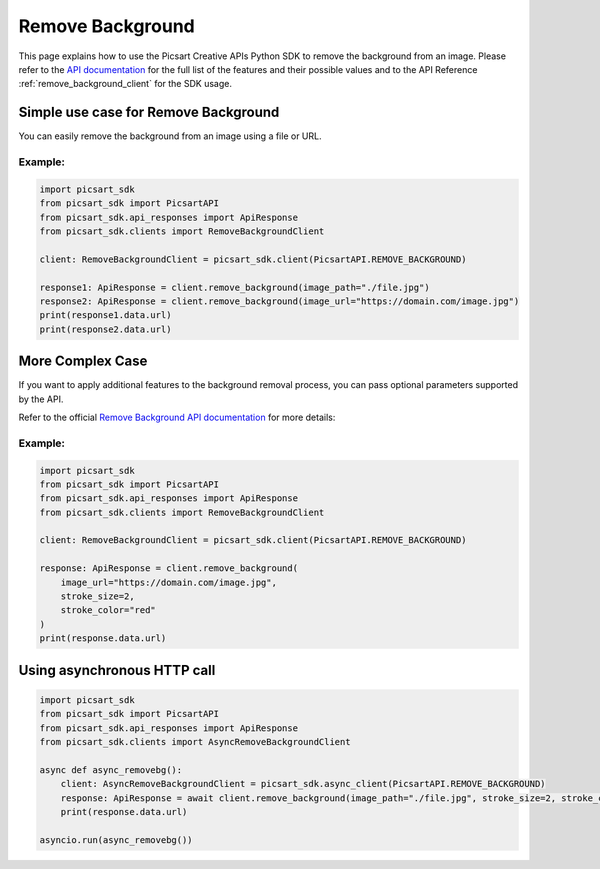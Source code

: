 Remove Background
=================

This page explains how to use the Picsart Creative APIs Python SDK to remove the background from an image.
Please refer to the `API documentation <https://docs.picsart.io/reference/image-remove-background>`_ for the full list of the features and their possible values and to the API Reference :ref:`remove_background_client` for the SDK usage.

Simple use case for Remove Background
-------------------------------------

You can easily remove the background from an image using a file or URL.

Example:
~~~~~~~~

.. code-block:: python

    import picsart_sdk
    from picsart_sdk import PicsartAPI
    from picsart_sdk.api_responses import ApiResponse
    from picsart_sdk.clients import RemoveBackgroundClient

    client: RemoveBackgroundClient = picsart_sdk.client(PicsartAPI.REMOVE_BACKGROUND)

    response1: ApiResponse = client.remove_background(image_path="./file.jpg")
    response2: ApiResponse = client.remove_background(image_url="https://domain.com/image.jpg")
    print(response1.data.url)
    print(response2.data.url)


More Complex Case
-----------------

If you want to apply additional features to the background removal process, you can pass optional parameters supported by the API.

Refer to the official `Remove Background API documentation <https://docs.picsart.io/reference/image-remove-background>`_  for more details:

Example:
~~~~~~~~

.. code-block:: python

    import picsart_sdk
    from picsart_sdk import PicsartAPI
    from picsart_sdk.api_responses import ApiResponse
    from picsart_sdk.clients import RemoveBackgroundClient

    client: RemoveBackgroundClient = picsart_sdk.client(PicsartAPI.REMOVE_BACKGROUND)

    response: ApiResponse = client.remove_background(
        image_url="https://domain.com/image.jpg",
        stroke_size=2,
        stroke_color="red"
    )
    print(response.data.url)


Using asynchronous HTTP call
----------------------------

.. code-block:: python

    import picsart_sdk
    from picsart_sdk import PicsartAPI
    from picsart_sdk.api_responses import ApiResponse
    from picsart_sdk.clients import AsyncRemoveBackgroundClient

    async def async_removebg():
        client: AsyncRemoveBackgroundClient = picsart_sdk.async_client(PicsartAPI.REMOVE_BACKGROUND)
        response: ApiResponse = await client.remove_background(image_path="./file.jpg", stroke_size=2, stroke_color="red")
        print(response.data.url)

    asyncio.run(async_removebg())

